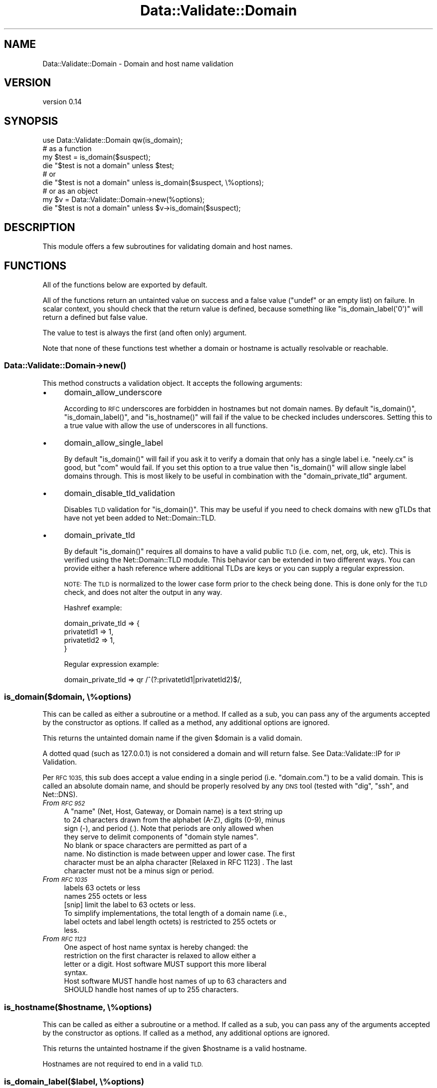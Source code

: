 .\" Automatically generated by Pod::Man 4.14 (Pod::Simple 3.40)
.\"
.\" Standard preamble:
.\" ========================================================================
.de Sp \" Vertical space (when we can't use .PP)
.if t .sp .5v
.if n .sp
..
.de Vb \" Begin verbatim text
.ft CW
.nf
.ne \\$1
..
.de Ve \" End verbatim text
.ft R
.fi
..
.\" Set up some character translations and predefined strings.  \*(-- will
.\" give an unbreakable dash, \*(PI will give pi, \*(L" will give a left
.\" double quote, and \*(R" will give a right double quote.  \*(C+ will
.\" give a nicer C++.  Capital omega is used to do unbreakable dashes and
.\" therefore won't be available.  \*(C` and \*(C' expand to `' in nroff,
.\" nothing in troff, for use with C<>.
.tr \(*W-
.ds C+ C\v'-.1v'\h'-1p'\s-2+\h'-1p'+\s0\v'.1v'\h'-1p'
.ie n \{\
.    ds -- \(*W-
.    ds PI pi
.    if (\n(.H=4u)&(1m=24u) .ds -- \(*W\h'-12u'\(*W\h'-12u'-\" diablo 10 pitch
.    if (\n(.H=4u)&(1m=20u) .ds -- \(*W\h'-12u'\(*W\h'-8u'-\"  diablo 12 pitch
.    ds L" ""
.    ds R" ""
.    ds C` ""
.    ds C' ""
'br\}
.el\{\
.    ds -- \|\(em\|
.    ds PI \(*p
.    ds L" ``
.    ds R" ''
.    ds C`
.    ds C'
'br\}
.\"
.\" Escape single quotes in literal strings from groff's Unicode transform.
.ie \n(.g .ds Aq \(aq
.el       .ds Aq '
.\"
.\" If the F register is >0, we'll generate index entries on stderr for
.\" titles (.TH), headers (.SH), subsections (.SS), items (.Ip), and index
.\" entries marked with X<> in POD.  Of course, you'll have to process the
.\" output yourself in some meaningful fashion.
.\"
.\" Avoid warning from groff about undefined register 'F'.
.de IX
..
.nr rF 0
.if \n(.g .if rF .nr rF 1
.if (\n(rF:(\n(.g==0)) \{\
.    if \nF \{\
.        de IX
.        tm Index:\\$1\t\\n%\t"\\$2"
..
.        if !\nF==2 \{\
.            nr % 0
.            nr F 2
.        \}
.    \}
.\}
.rr rF
.\" ========================================================================
.\"
.IX Title "Data::Validate::Domain 3"
.TH Data::Validate::Domain 3 "2016-08-22" "perl v5.32.0" "User Contributed Perl Documentation"
.\" For nroff, turn off justification.  Always turn off hyphenation; it makes
.\" way too many mistakes in technical documents.
.if n .ad l
.nh
.SH "NAME"
Data::Validate::Domain \- Domain and host name validation
.SH "VERSION"
.IX Header "VERSION"
version 0.14
.SH "SYNOPSIS"
.IX Header "SYNOPSIS"
.Vb 1
\&  use Data::Validate::Domain qw(is_domain);
\&
\&  # as a function
\&  my $test = is_domain($suspect);
\&  die "$test is not a domain" unless $test;
\&
\&  # or
\&
\&  die "$test is not a domain" unless is_domain($suspect, \e%options);
\&
\&  # or as an object
\&  my $v = Data::Validate::Domain\->new(%options);
\&
\&  die "$test is not a domain" unless $v\->is_domain($suspect);
.Ve
.SH "DESCRIPTION"
.IX Header "DESCRIPTION"
This module offers a few subroutines for validating domain and host names.
.SH "FUNCTIONS"
.IX Header "FUNCTIONS"
All of the functions below are exported by default.
.PP
All of the functions return an untainted value on success and a false value
(\f(CW\*(C`undef\*(C'\fR or an empty list) on failure. In scalar context, you should check
that the return value is defined, because something like
\&\f(CW\*(C`is_domain_label(\*(Aq0\*(Aq)\*(C'\fR will return a defined but false value.
.PP
The value to test is always the first (and often only) argument.
.PP
Note that none of these functions test whether a domain or hostname is
actually resolvable or reachable.
.SS "Data::Validate::Domain\->\fBnew()\fP"
.IX Subsection "Data::Validate::Domain->new()"
This method constructs a validation object. It accepts the following arguments:
.IP "\(bu" 4
domain_allow_underscore
.Sp
According to \s-1RFC\s0 underscores are forbidden in hostnames but not domain names.
By default \f(CW\*(C`is_domain()\*(C'\fR, \f(CW\*(C`is_domain_label()\*(C'\fR, and \f(CW\*(C`is_hostname()\*(C'\fR will
fail if the value to be checked includes underscores. Setting this to a true
value with allow the use of underscores in all functions.
.IP "\(bu" 4
domain_allow_single_label
.Sp
By default \f(CW\*(C`is_domain()\*(C'\fR will fail if you ask it to verify a domain that only
has a single label i.e. \*(L"neely.cx\*(R" is good, but \*(L"com\*(R" would fail. If you set
this option to a true value then \f(CW\*(C`is_domain()\*(C'\fR will allow single label
domains through. This is most likely to be useful in combination with
the \f(CW\*(C`domain_private_tld\*(C'\fR argument.
.IP "\(bu" 4
domain_disable_tld_validation
.Sp
Disables \s-1TLD\s0 validation for \f(CW\*(C`is_domain()\*(C'\fR. This may be useful if you need to
check domains with new gTLDs that have not yet been added to
Net::Domain::TLD.
.IP "\(bu" 4
domain_private_tld
.Sp
By default \f(CW\*(C`is_domain()\*(C'\fR requires all domains to have a valid public \s-1TLD\s0
(i.e. com, net, org, uk, etc). This is verified using the Net::Domain::TLD
module. This behavior can be extended in two different ways. You can provide
either a hash reference where additional TLDs are keys or you can supply a
regular expression.
.Sp
\&\s-1NOTE:\s0 The \s-1TLD\s0 is normalized to the lower case form prior to the check being
done. This is done only for the \s-1TLD\s0 check, and does not alter the output in
any way.
.Sp
Hashref example:
.Sp
.Vb 4
\&  domain_private_tld => {
\&      privatetld1 => 1,
\&      privatetld2 => 1,
\&  }
.Ve
.Sp
Regular expression example:
.Sp
.Vb 1
\& domain_private_tld => qr /^(?:privatetld1|privatetld2)$/,
.Ve
.SS "is_domain($domain, \e%options)"
.IX Subsection "is_domain($domain, %options)"
This can be called as either a subroutine or a method. If called as a sub, you
can pass any of the arguments accepted by the constructor as options. If
called as a method, any additional options are ignored.
.PP
This returns the untainted domain name if the given \f(CW$domain\fR is a valid
domain.
.PP
A dotted quad (such as 127.0.0.1) is not considered a domain and will return false.
See Data::Validate::IP for \s-1IP\s0 Validation.
.PP
Per \s-1RFC 1035,\s0 this sub does accept a value ending in a single period
(i.e. \*(L"domain.com.\*(R") to be a valid domain. This is called an absolute domain
name, and should be properly resolved by any \s-1DNS\s0 tool (tested with \f(CW\*(C`dig\*(C'\fR,
\&\f(CW\*(C`ssh\*(C'\fR, and Net::DNS).
.IP "\fIFrom \s-1RFC 952\s0\fR" 4
.IX Item "From RFC 952"
.Vb 4
\&   A "name" (Net, Host, Gateway, or Domain name) is a text string up
\&   to 24 characters drawn from the alphabet (A\-Z), digits (0\-9), minus
\&   sign (\-), and period (.). Note that periods are only allowed when
\&   they serve to delimit components of "domain style names".
\&
\&   No blank or space characters are permitted as part of a
\&   name. No distinction is made between upper and lower case. The first
\&   character must be an alpha character [Relaxed in RFC 1123] . The last
\&   character must not be a minus sign or period.
.Ve
.IP "\fIFrom \s-1RFC 1035\s0\fR" 4
.IX Item "From RFC 1035"
.Vb 2
\&    labels          63 octets or less
\&    names           255 octets or less
\&
\&    [snip] limit the label to 63 octets or less.
\&
\&    To simplify implementations, the total length of a domain name (i.e.,
\&    label octets and label length octets) is restricted to 255 octets or
\&    less.
.Ve
.IP "\fIFrom \s-1RFC 1123\s0\fR" 4
.IX Item "From RFC 1123"
.Vb 4
\&    One aspect of host name syntax is hereby changed: the
\&    restriction on the first character is relaxed to allow either a
\&    letter or a digit. Host software MUST support this more liberal
\&    syntax.
\&
\&    Host software MUST handle host names of up to 63 characters and
\&    SHOULD handle host names of up to 255 characters.
.Ve
.SS "is_hostname($hostname, \e%options)"
.IX Subsection "is_hostname($hostname, %options)"
This can be called as either a subroutine or a method. If called as a sub, you
can pass any of the arguments accepted by the constructor as options. If
called as a method, any additional options are ignored.
.PP
This returns the untainted hostname if the given \f(CW$hostname\fR is a valid
hostname.
.PP
Hostnames are not required to end in a valid \s-1TLD.\s0
.SS "is_domain_label($label, \e%options)"
.IX Subsection "is_domain_label($label, %options)"
This can be called as either a subroutine or a method. If called as a sub, you
can pass any of the arguments accepted by the constructor as options. If
called as a method, any additional options are ignored.
.PP
This returns the untainted label if the given \f(CW$label\fR is a valid
label.
.PP
A domain label is simply a single piece of a domain or hostname. For example,
the \*(L"www.foo.com\*(R" hostname contains the labels \*(L"www\*(R", \*(L"foo\*(R", and \*(L"com\*(R".
.SH "SEE ALSO"
.IX Header "SEE ALSO"
\&\fB[\s-1RFC 1034\s0] [\s-1RFC 1035\s0] [\s-1RFC 2181\s0] [\s-1RFC 1123\s0]\fR
.IP "Data::Validate" 4
.IX Item "Data::Validate"
.PD 0
.IP "Data::Validate::IP" 4
.IX Item "Data::Validate::IP"
.PD
.SH "ACKNOWLEDGEMENTS"
.IX Header "ACKNOWLEDGEMENTS"
Thanks to Richard Sonnen <\fIsonnen@richardsonnen.com\fR> for writing the Data::Validate module.
.PP
Thanks to Len Reed <\fIlreed@levanta.com\fR> for helping develop the options mechanism for Data::Validate modules.
.SH "SUPPORT"
.IX Header "SUPPORT"
Bugs may be submitted through the \s-1RT\s0 bug tracker <http://rt.cpan.org/Public/Dist/Display.html?Name=Data-Validate-Domain>
(or bug\-data\-validate\-domain@rt.cpan.org <mailto:bug-data-validate-domain@rt.cpan.org>).
.PP
I am also usually active on \s-1IRC\s0 as 'drolsky' on \f(CW\*(C`irc://irc.perl.org\*(C'\fR.
.SH "AUTHORS"
.IX Header "AUTHORS"
.IP "\(bu" 4
Neil Neely <neil@neely.cx>
.IP "\(bu" 4
Dave Rolsky <autarch@urth.org>
.SH "CONTRIBUTORS"
.IX Header "CONTRIBUTORS"
.IP "\(bu" 4
David Steinbrunner <dsteinbrunner@pobox.com>
.IP "\(bu" 4
Gregory Oschwald <goschwald@maxmind.com>
.SH "COPYRIGHT AND LICENSE"
.IX Header "COPYRIGHT AND LICENSE"
This software is copyright (c) 2016 by Neil Neely.
.PP
This is free software; you can redistribute it and/or modify it under
the same terms as the Perl 5 programming language system itself.
